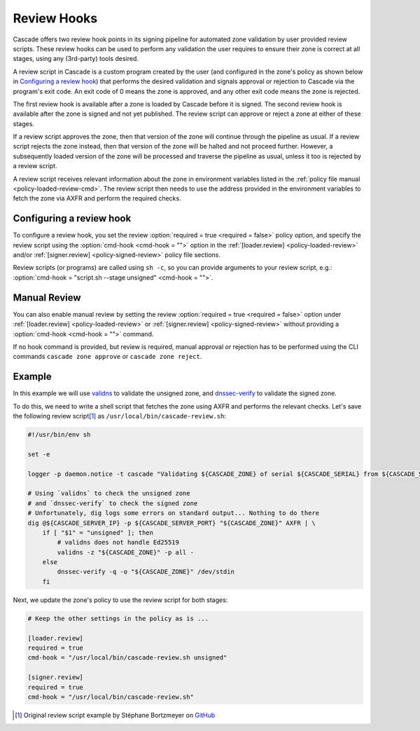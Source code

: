 Review Hooks
============

Cascade offers two review hook points in its signing pipeline for automated zone validation by user provided review scripts.
These review hooks can be used to perform any validation the user requires to ensure their zone is correct at all stages, using any (3rd-party) tools desired.

A review script in Cascade is a custom program created by the user (and configured in the zone's policy as shown below in `Configuring a review hook`_) that performs the desired validation and signals approval or rejection to Cascade via the program's exit code.
An exit code of 0 means the zone is approved, and any other exit code means the zone is rejected.

The first review hook is available after a zone is loaded by Cascade before it is signed.
The second review hook is available after the zone is signed and not yet published.
The review script can approve or reject a zone at either of these stages.

If a review script approves the zone, then that version of the zone will continue through the pipeline as usual.
If a review script rejects the zone instead, then that version of the zone will be halted and not proceed further.
However, a subsequently loaded version of the zone will be processed and traverse the pipeline as usual, unless it too is rejected by a review script.

A review script receives relevant information about the zone in environment variables listed in the :ref:`policy file manual <policy-loaded-review-cmd>`.
The review script then needs to use the address provided in the environment variables to fetch the zone via AXFR and perform the required checks.

Configuring a review hook
-------------------------

To configure a review hook, you set the review :option:`required = true <required = false>` policy option, and specify the review script using the :option:`cmd-hook <cmd-hook = "">` option in the :ref:`[loader.review] <policy-loaded-review>` and/or :ref:`[signer.review] <policy-signed-review>` policy file sections.

Review scripts (or programs) are called using ``sh -c``, so you can provide arguments to your review script, e.g.: :option:`cmd-hook = "script.sh --stage unsigned" <cmd-hook = "">`.

Manual Review
-------------

You can also enable manual review by setting the review :option:`required = true <required = false>` option under :ref:`[loader.review] <policy-loaded-review>` or :ref:`[signer.review] <policy-signed-review>` without providing a :option:`cmd-hook <cmd-hook = "">` command.

If no hook command is provided, but review is required, manual approval or rejection has to be performed using the CLI commands ``cascade zone approve`` or ``cascade zone reject``.

Example
-------

In this example we will use `validns <https://codeberg.org/DNS-OARC/validns>`_ to validate the unsigned zone, and `dnssec-verify <https://bind9.readthedocs.io/en/v9.20.13/manpages.html#dnssec-verify-dnssec-zone-verification-tool>`_ to validate the signed zone.

To do this, we need to write a shell script that fetches the zone using AXFR and performs the relevant checks. Let's save the following review script\ [1]_ as ``/usr/local/bin/cascade-review.sh``:

.. code-block:: sh

    #!/usr/bin/env sh

    set -e

    logger -p daemon.notice -t cascade "Validating ${CASCADE_ZONE} of serial ${CASCADE_SERIAL} from ${CASCADE_SERVER}"

    # Using `validns` to check the unsigned zone
    # and `dnssec-verify` to check the signed zone
    # Unfortunately, dig logs some errors on standard output... Nothing to do there
    dig @${CASCADE_SERVER_IP} -p ${CASCADE_SERVER_PORT} "${CASCADE_ZONE}" AXFR | \
        if [ "$1" = "unsigned" ]; then
            # validns does not handle Ed25519
            validns -z "${CASCADE_ZONE}" -p all -
        else
            dnssec-verify -q -o "${CASCADE_ZONE}" /dev/stdin
        fi


Next, we update the zone's policy to use the review script for both stages:

.. code:: toml

    # Keep the other settings in the policy as is ...

    [loader.review]
    required = true
    cmd-hook = "/usr/local/bin/cascade-review.sh unsigned"

    [signer.review]
    required = true
    cmd-hook = "/usr/local/bin/cascade-review.sh"


.. [1] Original review script example by Stéphane Bortzmeyer on `GitHub <https://github.com/NLnetLabs/cascade/issues/198#issuecomment-3389957031>`_
